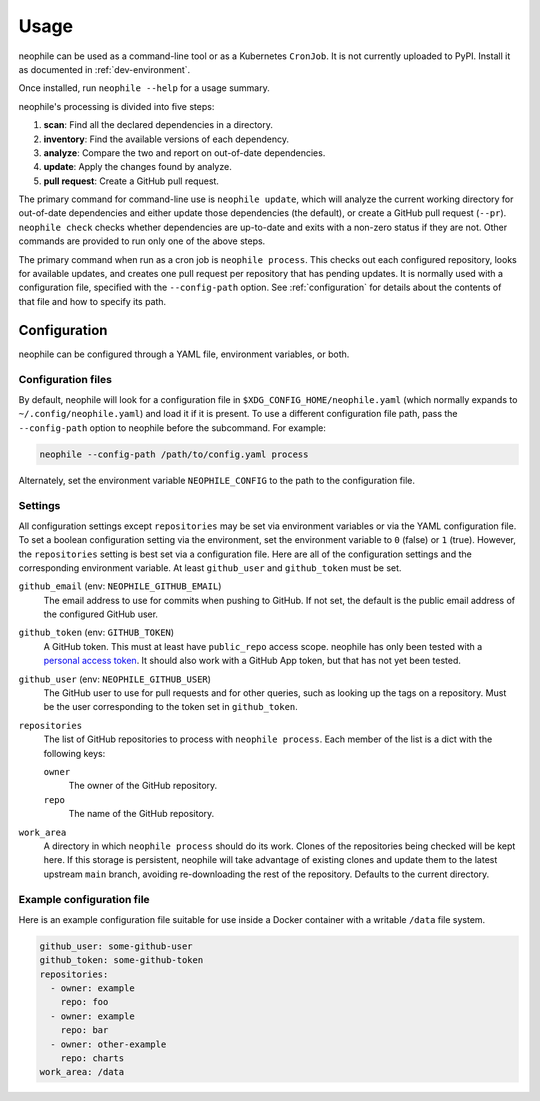 #####
Usage
#####

neophile can be used as a command-line tool or as a Kubernetes ``CronJob``.
It is not currently uploaded to PyPI.
Install it as documented in :ref:`dev-environment`.

Once installed, run ``neophile --help`` for a usage summary.

neophile's processing is divided into five steps:

#. **scan**: Find all the declared dependencies in a directory.
#. **inventory**: Find the available versions of each dependency.
#. **analyze**: Compare the two and report on out-of-date dependencies.
#. **update**: Apply the changes found by analyze.
#. **pull request**: Create a GitHub pull request.

The primary command for command-line use is ``neophile update``, which will analyze the current working directory for out-of-date dependencies and either update those dependencies (the default), or create a GitHub pull request (``--pr``).
``neophile check`` checks whether dependencies are up-to-date and exits with a non-zero status if they are not.
Other commands are provided to run only one of the above steps.

The primary command when run as a cron job is ``neophile process``.
This checks out each configured repository, looks for available updates, and creates one pull request per repository that has pending updates.
It is normally used with a configuration file, specified with the ``--config-path`` option.
See :ref:`configuration` for details about the contents of that file and how to specify its path.

.. _configuration:

Configuration
=============

neophile can be configured through a YAML file, environment variables, or both.

Configuration files
-------------------

By default, neophile will look for a configuration file in ``$XDG_CONFIG_HOME/neophile.yaml`` (which normally expands to ``~/.config/neophile.yaml``) and load it if it is present.
To use a different configuration file path, pass the ``--config-path`` option to neophile before the subcommand.
For example:

.. code-block:: sh

   neophile --config-path /path/to/config.yaml process

Alternately, set the environment variable ``NEOPHILE_CONFIG`` to the path to the configuration file.

.. _settings:

Settings
--------

All configuration settings except ``repositories`` may be set via environment variables or via the YAML configuration file.
To set a boolean configuration setting via the environment, set the environment variable to ``0`` (false) or ``1`` (true).
However, the ``repositories`` setting is best set via a configuration file.
Here are all of the configuration settings and the corresponding environment variable.
At least ``github_user`` and ``github_token`` must be set.

``github_email`` (env: ``NEOPHILE_GITHUB_EMAIL``)
    The email address to use for commits when pushing to GitHub.
    If not set, the default is the public email address of the configured GitHub user.

``github_token`` (env: ``GITHUB_TOKEN``)
    A GitHub token.
    This must at least have ``public_repo`` access scope.
    neophile has only been tested with a `personal access token`_.
    It should also work with a GitHub App token, but that has not yet been tested.

``github_user`` (env: ``NEOPHILE_GITHUB_USER``)
    The GitHub user to use for pull requests and for other queries, such as looking up the tags on a repository.
    Must be the user corresponding to the token set in ``github_token``.

``repositories``
    The list of GitHub repositories to process with ``neophile process``.
    Each member of the list is a dict with the following keys:

    ``owner``
        The owner of the GitHub repository.

    ``repo``
        The name of the GitHub repository.

``work_area``
    A directory in which ``neophile process`` should do its work.
    Clones of the repositories being checked will be kept here.
    If this storage is persistent, neophile will take advantage of existing clones and update them to the latest upstream ``main`` branch, avoiding re-downloading the rest of the repository.
    Defaults to the current directory.

.. _personal access token: https://help.github.com/en/github/authenticating-to-github/creating-a-personal-access-token

Example configuration file
--------------------------

Here is an example configuration file suitable for use inside a Docker container with a writable ``/data`` file system.

.. code-block:: yaml

   github_user: some-github-user
   github_token: some-github-token
   repositories:
     - owner: example
       repo: foo
     - owner: example
       repo: bar
     - owner: other-example
       repo: charts
   work_area: /data
